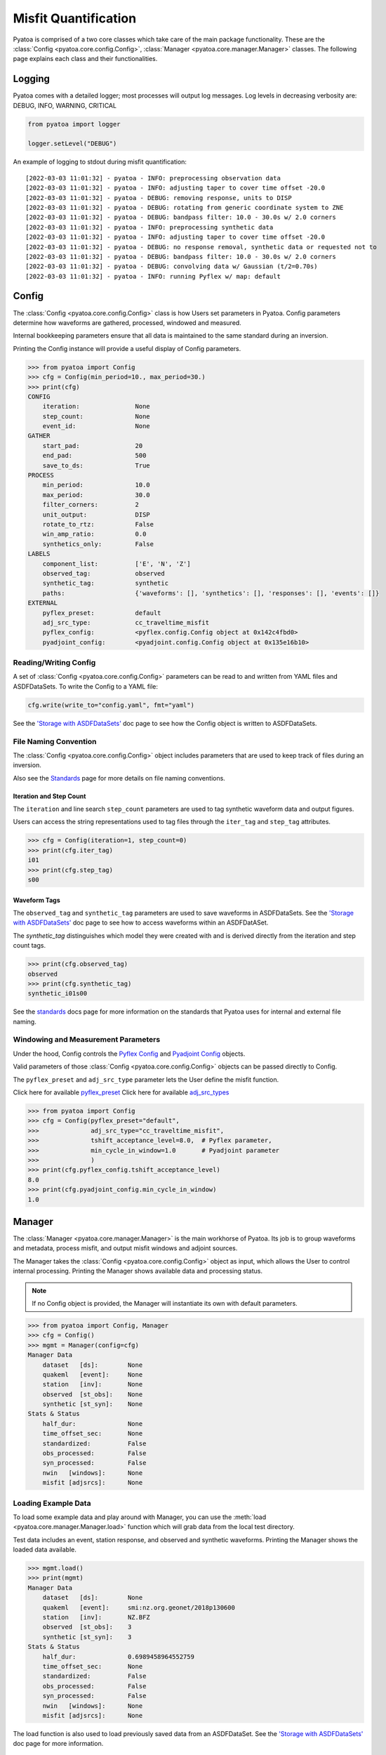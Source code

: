 Misfit Quantification
=====================

Pyatoa is comprised of a two core classes which take care of the main package
functionality. These are the :class:`Config <pyatoa.core.config.Config>`,
:class:`Manager <pyatoa.core.manager.Manager>` classes. The following
page explains each class and their functionalities.

Logging
~~~~~~~

Pyatoa comes with a detailed logger; most processes will output log messages.
Log levels in decreasing verbosity are: DEBUG, INFO, WARNING, CRITICAL

.. code:: python

    from pyatoa import logger

    logger.setLevel("DEBUG")

An example of logging to stdout during misfit quantification:

.. parsed-literal::

    [2022-03-03 11:01:32] - pyatoa - INFO: preprocessing observation data
    [2022-03-03 11:01:32] - pyatoa - INFO: adjusting taper to cover time offset -20.0
    [2022-03-03 11:01:32] - pyatoa - DEBUG: removing response, units to DISP
    [2022-03-03 11:01:32] - pyatoa - DEBUG: rotating from generic coordinate system to ZNE
    [2022-03-03 11:01:32] - pyatoa - DEBUG: bandpass filter: 10.0 - 30.0s w/ 2.0 corners
    [2022-03-03 11:01:32] - pyatoa - INFO: preprocessing synthetic data
    [2022-03-03 11:01:32] - pyatoa - INFO: adjusting taper to cover time offset -20.0
    [2022-03-03 11:01:32] - pyatoa - DEBUG: no response removal, synthetic data or requested not to
    [2022-03-03 11:01:32] - pyatoa - DEBUG: bandpass filter: 10.0 - 30.0s w/ 2.0 corners
    [2022-03-03 11:01:32] - pyatoa - DEBUG: convolving data w/ Gaussian (t/2=0.70s)
    [2022-03-03 11:01:32] - pyatoa - INFO: running Pyflex w/ map: default

Config
~~~~~~

The :class:`Config <pyatoa.core.config.Config>` class is how Users set
parameters in Pyatoa. Config parameters determine how waveforms are gathered,
processed, windowed and measured.

Internal bookkeeping parameters ensure that all data is maintained to the same
standard during an inversion.

Printing the Config instance will provide a useful display of Config
parameters.

.. code:: python

    >>> from pyatoa import Config
    >>> cfg = Config(min_period=10., max_period=30.)
    >>> print(cfg)
    CONFIG
        iteration:               None
        step_count:              None
        event_id:                None
    GATHER
        start_pad:               20
        end_pad:                 500
        save_to_ds:              True
    PROCESS
        min_period:              10.0
        max_period:              30.0
        filter_corners:          2
        unit_output:             DISP
        rotate_to_rtz:           False
        win_amp_ratio:           0.0
        synthetics_only:         False
    LABELS
        component_list:          ['E', 'N', 'Z']
        observed_tag:            observed
        synthetic_tag:           synthetic
        paths:                   {'waveforms': [], 'synthetics': [], 'responses': [], 'events': []}
    EXTERNAL
        pyflex_preset:           default
        adj_src_type:            cc_traveltime_misfit
        pyflex_config:           <pyflex.config.Config object at 0x142c4fbd0>
        pyadjoint_config:        <pyadjoint.config.Config object at 0x135e16b10>


Reading/Writing Config
``````````````````````

A set of :class:`Config <pyatoa.core.config.Config>` parameters can be read to
and written from YAML files and ASDFDataSets. To write the Config to a YAML
file:

.. code:: python

    cfg.write(write_to="config.yaml", fmt="yaml")

See the `'Storage with ASDFDataSets' <storage.html>`__ doc page to see how
the Config object is written to ASDFDataSets.


File Naming Convention
``````````````````````
The :class:`Config <pyatoa.core.config.Config>` object includes parameters that
are used to keep track of files during an inversion.

Also see the `Standards <standards.html>`__ page for more details on file
naming conventions.

Iteration and Step Count
++++++++++++++++++++++++

The ``iteration`` and line search ``step_count`` parameters are used to tag
synthetic waveform data and output figures.

Users can access the string representations used to tag files through the
``iter_tag`` and ``step_tag`` attributes.

.. code:: python

    >>> cfg = Config(iteration=1, step_count=0)
    >>> print(cfg.iter_tag)
    i01
    >>> print(cfg.step_tag)
    s00

Waveform Tags
+++++++++++++

The ``observed_tag`` and ``synthetic_tag`` parameters are used to save waveforms
in ASDFDataSets. See the `'Storage with ASDFDataSets' <storage.html>`__ doc page
to see how to access waveforms within an ASDFDatASet.

The `synthetic_tag` distinguishes which model they were
created with and is derived directly from the iteration and step count tags.

.. code:: python

    >>> print(cfg.observed_tag)
    observed
    >>> print(cfg.synthetic_tag)
    synthetic_i01s00


See the `standards <standards.html>`__ docs page for more information on
the standards that Pyatoa uses for internal and external file naming.

Windowing and Measurement Parameters
````````````````````````````````````

Under the hood, Config controls the
`Pyflex Config <http://adjtomo.github.io/pyflex/#config-object>`__ and
`Pyadjoint Config
<https://github.com/krischer/pyadjoint/blob/master/src/pyadjoint/config.py>`__
objects.

Valid parameters of those :class:`Config <pyatoa.core.config.Config>` objects
can be passed directly to Config.

The ``pyflex_preset`` and ``adj_src_type`` parameter lets the User define the
misfit function.

Click here for available `pyflex_preset <https://github.com/adjtomo/pyatoa/blob/master/pyatoa/plugins/pyflex_presets.py>`__
Click here for available `adj_src_types <http://adjtomo.github.io/pyadjoint/adjoint_sources/index.html>`__

.. code:: python

    >>> from pyatoa import Config
    >>> cfg = Config(pyflex_preset="default",
    >>>              adj_src_type="cc_traveltime_misfit",
    >>>              tshift_acceptance_level=8.0,  # Pyflex parameter,
    >>>              min_cycle_in_window=1.0       # Pyadjoint parameter
    >>>              )
    >>> print(cfg.pyflex_config.tshift_acceptance_level)
    8.0
    >>> print(cfg.pyadjoint_config.min_cycle_in_window)
    1.0


Manager
~~~~~~~

The :class:`Manager <pyatoa.core.manager.Manager>` is the main workhorse of
Pyatoa. Its job is to group waveforms and metadata, process misfit, and output
misfit windows and adjoint sources.

The Manager takes the :class:`Config <pyatoa.core.config.Config>` object as
input, which allows the User to control internal processing. Printing the
Manager shows available data and processing status.

.. note::

    If no Config object is provided, the Manager will instantiate its own with
    default parameters.

.. code:: python

    >>> from pyatoa import Config, Manager
    >>> cfg = Config()
    >>> mgmt = Manager(config=cfg)
    Manager Data
        dataset   [ds]:        None
        quakeml   [event]:     None
        station   [inv]:       None
        observed  [st_obs]:    None
        synthetic [st_syn]:    None
    Stats & Status
        half_dur:              None
        time_offset_sec:       None
        standardized:          False
        obs_processed:         False
        syn_processed:         False
        nwin   [windows]:      None
        misfit [adjsrcs]:      None

Loading Example Data
````````````````````

To load some example data and play around with Manager, you can use the
:meth:`load <pyatoa.core.manager.Manager.load>`
function which will grab data from the local test directory.

Test data includes an event, station response, and observed and synthetic
waveforms. Printing the Manager shows the loaded data available.

.. code:: python

    >>> mgmt.load()
    >>> print(mgmt)
    Manager Data
        dataset   [ds]:        None
        quakeml   [event]:     smi:nz.org.geonet/2018p130600
        station   [inv]:       NZ.BFZ
        observed  [st_obs]:    3
        synthetic [st_syn]:    3
    Stats & Status
        half_dur:              0.6989458964552759
        time_offset_sec:       None
        standardized:          False
        obs_processed:         False
        syn_processed:         False
        nwin   [windows]:      None
        misfit [adjsrcs]:      None


The load function is also used to load previously saved data from an
ASDFDataSet. See the `'Storage with ASDFDataSets' <storage.html>`__ doc page for
more information.


Providing Data
``````````````

The simplest method to provide the
:class:`Manager <pyatoa.core.manager.Manager>` with data is to set it's
attributes. Data are provided and stored as ObsPy objects.

At a minimum, Manager expects two waveforms, observed (`st_obs`) and synthetics
(`st_syn`). Despite the labels, these can be any types of waveforms (i.e.,
two synthetics; two sets of observed waveforms).

.. code:: python

    from obspy import read

    st_obs = read()
    st_syn = read()

    mgmt = Manager(st_obs=st_obs, st_syn=st_syn)


To unlock the full potential of the Manager, metadata should also be provided.
These include station metadata, including response (`inv`) and event metadata
(`event`).

.. code:: python

    from obspy import read_events, read_inventory

    event = read_events("some_example_catalog.xml")[0]
    inv = read_inventory("some_example_stationxml.xml")

    mgmt.inv = inv
    mgmt.event = event


.. warning::

    If metadata are not provided, some check criteria during the windowing and
    preprocessing will be skipped. Similarly, the Manager will not be able to
    plot a source-receiver map.

Accessing Data
``````````````

Accessing data is done by accessing the Manager's attributes. Data are stored
as ObsPy objects. Use the `print` command to determine the names of the
relevant attributes.

.. code:: python

    >>> from pyatoa import Manager
    >>> mgmt = Manager()
    >>> mgmt.load()
    >>> print(mgmt)
    Manager Data
        dataset   [ds]:        None
        quakeml   [event]:     smi:nz.org.geonet/2018p130600
        station   [inv]:       NZ.BFZ
        observed  [st_obs]:    3
        synthetic [st_syn]:    3
    Stats & Status
        half_dur:              0.6989458964552759
        time_offset_sec:       None
        standardized:          False
        obs_processed:         False
        syn_processed:         False
        nwin   [windows]:      None
        misfit [adjsrcs]:      None
    >>> print(mgmt.event)
    Event:	2018-02-18T07:43:48.127644Z | -39.949, +176.300 | 5.16 M  | manual

                          resource_id: ResourceIdentifier(id="smi:nz.org.geonet/2018p130600")
                           event_type: 'earthquake'
                        creation_info: CreationInfo(agency_id='WEL(GNS_Primary)', author='scevent@kseqp01.geonet.org.nz', creation_time=UTCDateTime(2018, 2, 18, 7, 44, 9, 156454))
                  preferred_origin_id: ResourceIdentifier(id="smi:nz.org.geonet/Origin#20180226021110.13419.62761")
               preferred_magnitude_id: ResourceIdentifier(id="smi:nz.org.geonet/Origin#20180226021110.13419.62761#netMag.M")
         preferred_focal_mechanism_id: ResourceIdentifier(id="smi:local/ad83e11b-cc91-4de7-9cd0-5c51f99e1062")
                                 ---------
                   event_descriptions: 1 Elements
                     focal_mechanisms: 1 Elements
                              origins: 1 Elements
                           magnitudes: 3 Elements
    >>> print(mgmt.inv)
    Inventory created at 2020-02-02T22:21:59.000000Z
        Created by: Delta
                None
        Sending institution: GeoNet (WEL(GNS_Test))
        Contains:
            Networks (1):
                NZ
            Stations (1):
                NZ.BFZ (Birch Farm)
            Channels (3):
                NZ.BFZ.10.HHZ, NZ.BFZ.10.HHN, NZ.BFZ.10.HHE
    >>> print(mgmt.st_obs)
    3 Trace(s) in Stream:
    NZ.BFZ.10.HHE | 2018-02-18T07:43:28.128394Z - 2018-02-18T07:49:38.128394Z | 100.0 Hz, 37001 samples
    NZ.BFZ.10.HHN | 2018-02-18T07:43:28.128394Z - 2018-02-18T07:49:38.128394Z | 100.0 Hz, 37001 samples
    NZ.BFZ.10.HHZ | 2018-02-18T07:43:28.128394Z - 2018-02-18T07:49:38.128394Z | 100.0 Hz, 37001 samples
    >>> print(mgmt.st_syn)
    3 Trace(s) in Stream:
    NZ.BFZ..BXE | 2018-02-18T07:43:28.127644Z - 2018-02-18T07:48:28.097644Z | 33.3 Hz, 10000 samples
    NZ.BFZ..BXN | 2018-02-18T07:43:28.127644Z - 2018-02-18T07:48:28.097644Z | 33.3 Hz, 10000 samples
    NZ.BFZ..BXZ | 2018-02-18T07:43:28.127644Z - 2018-02-18T07:48:28.097644Z | 33.3 Hz, 10000 samples


Processing Functions
````````````````````

The :class:`Manager <pyatoa.core.manager.Manager>` has four main processing
functions that it applies on data and synthetics.

- :meth:`standardize <pyatoa.core.manager.Manager.standardize>`: match the time series of the data and synthetics
- :meth:`preprocess <pyatoa.core.manager.Manager.preprocess>`: remove response, detrend and filter data
- :meth:`window <pyatoa.core.manager.Manager.window>`: generate misfit windows based on preprocessed data
- :meth:`measure <pyatoa.core.manager.Manager.measure>`: calculate misfit and generate adjoint sources for given windows

Standardize
+++++++++++

Oftentimes, observed and synthetic waveforms will differ in sampling rate,
start and end time. The
:meth:`standardize <pyatoa.core.manager.Manager.standardize>`
function matches time series for the two waveforms: `st_obs` and `st_syn`.

.. code:: python

    mgmt.standardize(standardize_to="syn")

.. note::

    By default, Manager will standardize both time series' to the synthetic
    trace, as it is assumed that the adjoint source resulting from the
    processing will require the same time array as the synthetics.

Preprocess
++++++++++

The :meth:`preprocess <pyatoa.core.manager.Manager.preprocess>` function
involves detrending and filtering, with additional instrument response removal
for observed waveforms.

.. code:: python

    mgmt.preprocess(which="both")

.. note::

    By default, Manager will preprocess both `st_obs` and `st_syn`. Users can
    choose selectively with the `which` parameter.

Custom Preprocessing Scripts
.............................

Pyatoa has a default preprocessing script which it applies to both observed and
synthetic data. Some users may wish to use their own preprocessing function.
This can be achieved using the ``overwrite`` command.

.. code:: python

    def custom_preprocessing(mgmt, choice):
        """
        This function performs a custom preprocessing for the Manager class.

        :type mgmt: pyatoa.core.manager.Manager
        :param mgmt: the Manager class, which contains standardized data
        :type choice: str
        :param choice: choice of output, either "obs" or "syn"
        :rtype: obspy.core.stream.Stream
        :return: A preprocessed ObsPy Stream object
        """
        if choice == "obs":
            st = mgmt.st_obs
        elif choice == "syn":
            st = mgmt.st_syn

        # The `choice` argument allows different preprocessing for `obs` and `syn`
        if choice == "obs":
            st.remove_response(inventory=mgmt.inv,
                               output=mgmt.config.unit_output)

            # Here we add a random action to scale data
            for tr in st:
                tr.data *= 2

        # Access to Config parameters is still possible
        st.filter("bandpass", freqmin=1/mgmt.config.max_period,
                  freqmax=1/mgmt.config.min_period)

        # MUST output a Stream
        return st

    mgmt.preprocess(overwrite=custom_preprocessing)


Generate Misfit Windows
++++++++++++++++++++++++

Pyatoa uses Pyflex to window observed and synthetic waveforms. Windowing
parameters are stored in ``Config.pyflex_config`` and is set internally via
the function :meth:`pyatoa.core.config.Config.set_pyflex_config`

Under the hood, the :meth:`window <pyatoa.core.mananger.Manager.window>` calls
the Pylex package to generate misfit windows for the two waveforms ``st_obs``
and ``st_syn``.


.. code:: python

    mgmt.window()

Fixed Time Windows
...................

Users can use a previously generated set of time windows to evaluate
misfit on new waveforms. Rather than select new windows, the Manager can load
a previous set of windows from an ASDFDataSet.

The :class:`Config <pyatoa.core.config.Config>` parameters ``iteration`` and
``step_count`` are important here, as they are used to tag saved windows and
load them at a later time.

.. code:: python

    from pyasdf import ASDFDataSet as asdf
    from pyatoa import Config, Manager

    # Load in dataset that has saved misfit windows
    ds = ASDFDataSet("test_dataset.h5")

    mgmt = Manager(ds=ds, config=cfg)
    mgmt.load()  # some example data, this could be any data

    mgmt = Manager(ds=ds)
    mgmt.standardize().preprocess()  # it is possible to chain functions

    # Load in previously saved windows
    mgmt.window(fix_windows=True, iteration="i01", step_count="s00")

To access created misfit windows, check the `windows` attribute.

Have a look at the `'Storage with ASDFDataSets' <storage.html>`__ doc page to
see how misfit windows are stored in ASDFDataSets.

.. code:: python

    >>> mgmt.windows
    {'E': [Window(left=990, right=3187, center=2088, channel_id=NZ.BFZ.10.HHE, max_cc_value=0.8899832380628487, cc_shift=31, dlnA=-0.6397761404459611)],
     'N': [Window(left=941, right=3006, center=1973, channel_id=NZ.BFZ.10.HHN, max_cc_value=0.9753605590906922, cc_shift=63, dlnA=-0.8370414140149721)]}


The total number of collected windows is stored in the `stats` attribute:

.. code:: python

    >>> mgmt.stats.nwin
    2


Rejected time windows, useful for plotting or to aid in fine-tuning of the
windowing algorithm can be accessed in the `rejwins` attribute.

.. code:: python

    >>> mgmt.rejwins
    {'E': {'water_level': [Window(left=990, right=3787, center=1499, channel_id=NZ.BFZ.10.HHE, max_cc_value=None, cc_shift=None, dlnA=None),
       Window(left=990, right=4062, center=1499, channel_id=NZ.BFZ.10.HHE, max_cc_value=None, cc_shift=None, dlnA=None),
       Window(left=990, right=4558, center=1499, channel_id=NZ.BFZ.10.HHE, max_cc_value=None, cc_shift=None, dlnA=None),
       Window(left=990, right=4741, center=1499, channel_id=NZ.BFZ.10.HHE, max_cc_value=None, cc_shift=None, dlnA=None),
       Window(left=990, right=4902, center=1499, channel_id=NZ.BFZ.10.HHE, max_cc_value=None, cc_shift=None, dlnA=None)]},
     'N': {'water_level': [Window(left=941, right=3387, center=1445, channel_id=NZ.BFZ.10.HHN, max_cc_value=None, cc_shift=None, dlnA=None),
       Window(left=941, right=3789, center=1445, channel_id=NZ.BFZ.10.HHN, max_cc_value=None, cc_shift=None, dlnA=None),
       Window(left=941, right=4170, center=1445, channel_id=NZ.BFZ.10.HHN, max_cc_value=None, cc_shift=None, dlnA=None),
       Window(left=941, right=4902, center=1445, channel_id=NZ.BFZ.10.HHN, max_cc_value=None, cc_shift=None, dlnA=None)]},
     'Z': {'min_length': [Window(left=909, right=1377, center=1291, channel_id=NZ.BFZ.10.HHZ, max_cc_value=None, cc_shift=None, dlnA=None)],
      'water_level': [Window(left=909, right=4902, center=1291, channel_id=NZ.BFZ.10.HHZ, max_cc_value=None, cc_shift=None, dlnA=None),
       Window(left=909, right=4902, center=1716, channel_id=NZ.BFZ.10.HHZ, max_cc_value=None, cc_shift=None, dlnA=None),
       Window(left=1377, right=4902, center=1716, channel_id=NZ.BFZ.10.HHZ, max_cc_value=None, cc_shift=None, dlnA=None)],
      'dlna': [Window(left=909, right=3800, center=2354, channel_id=NZ.BFZ.10.HHZ, max_cc_value=0.9101699760469617, cc_shift=85, dlnA=-1.3118583378421544),
       Window(left=1377, right=3800, center=2588, channel_id=NZ.BFZ.10.HHZ, max_cc_value=0.9267908457090609, cc_shift=86, dlnA=-1.3247299121081957)]}}


Measure Misfit and Generate Adjoint Sources
++++++++++++++++++++++++++++++++++++++++++++

Manager uses Pyadjoint to measure misfit within time windows, and generate
adjoint sources for a seismic inversion. The type of adjoint source is defined
by ``Config.adj_src_type`` and parameters are set internally with the function
:meth:`pyatoa.core.config.Config.set_pyadjoint_config`.


The :meth:`measure <pyatoa.core.mananger.Manager.measure>` function calls
Pyadjoint under the hood to generate an adjoint source within the time windows
selected by the :meth:`window <pyatoa.core.mananger.Manager.window>` function.

If no windows are provided or calculated, the Manager will calcualte misfit
along the entire time series

.. code:: python

    mgmt.measure()

To access the generated adjoint sources, check the `adjsrcs` attribute:

.. code:: python

    >>> mgmt.adjsrcs
    {'E': <pyadjoint.adjoint_source.AdjointSource at 0x104999a10>,
     'N': <pyadjoint.adjoint_source.AdjointSource at 0x132c354d0>}
    >>> vars(mgmt.adjsrcs["E"])
    {'adj_src_type': 'cc_traveltime_misfit',
     'adj_src_name': 'Cross Correlation Traveltime Misfit',
     'misfit': 0.30411925696681014,
     'dt': 0.03,
     'min_period': 10,
     'max_period': 100,
     'component': 'BXE',
     'network': 'NZ',
     'station': 'BFZ',
     'location': '10',
     'starttime': 2018-02-18T07:43:28.127644Z,
     'adjoint_source': array([0., 0., 0., ..., 0., 0., 0.])}
    >>> mgmt.adjsrcs["E"].adjoint_source
    array([0., 0., 0., ..., 0., 0., 0.])

Misfit information is stored in the `stats` attribute:

.. code:: python

    >>> mgmt.stats.misfit
    2.09016925696681


Plotting
+++++++++

The Manager has built-in plotting functions to plot waveforms, misfit windows
adjoint sources and a source receiver map.

To plot waveforms and map in the same figure (done by default),

.. code:: python

    mgmt.plot(choice="both")

Otherwise Users can plot the waveforms on their own

.. code:: python

    mgmt.plot(choice="wav")

Or the map on its own

.. code:: python

    mgmt.plot(choice="map")


Flow Function
++++++++++++++

The :meth:`flow <pyatoa.core.mananger.Manager.flow>` function simply chains all
the preprocessing steps together. It is equivalent to running standardize,
preprocess, window and measure one after another.

.. code:: python

    mgmt.flow()




